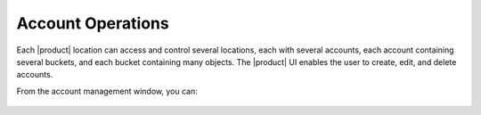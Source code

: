 .. _Account Operations:

Account Operations
==================

Each |product| location can access and control several locations, each with
several accounts, each account containing several buckets, and each bucket
containing many objects. The |product| UI enables the user to create, edit, and
delete accounts.

From the account management window, you can:

  .. toctree::
     :maxdepth: 1

     create_an_account
     delete_an_account
     create_access_keys
     delete_access_keys
     
